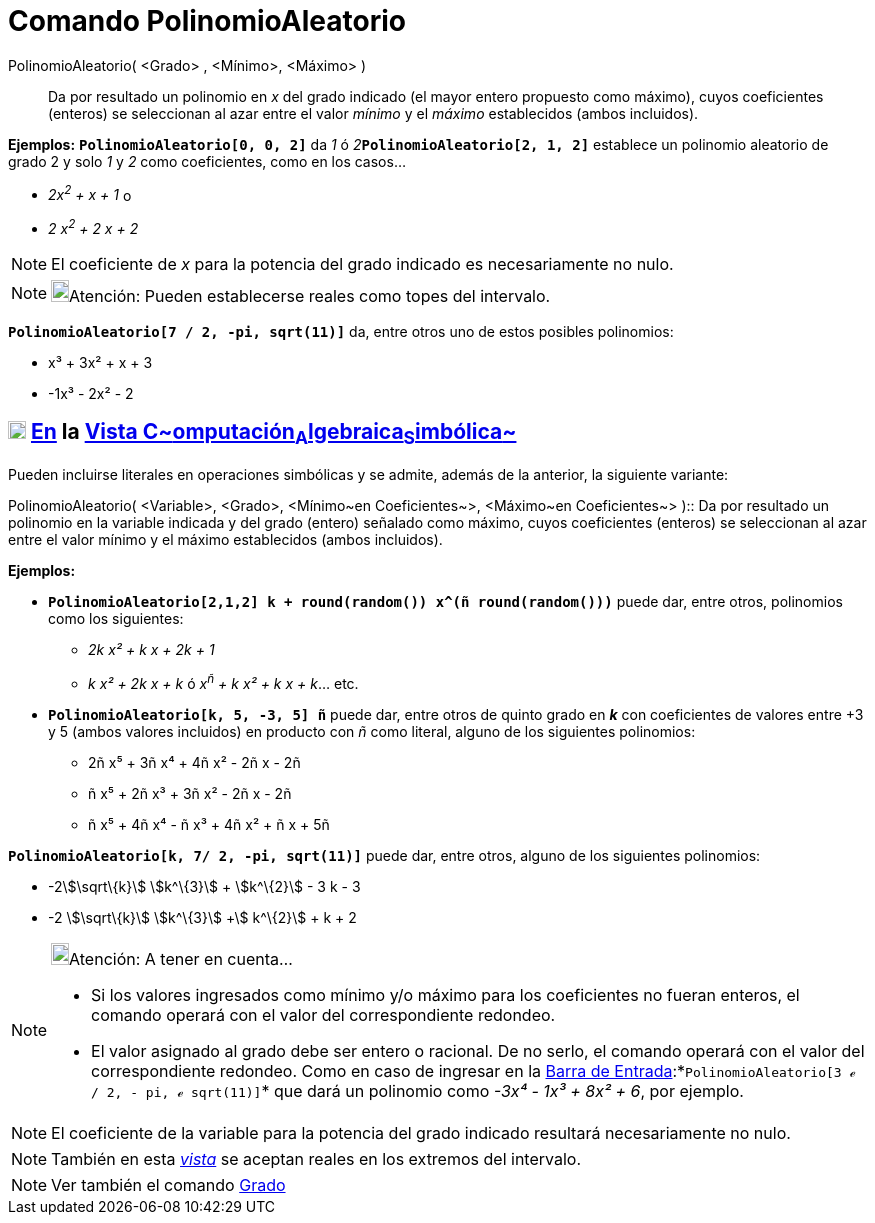= Comando PolinomioAleatorio
:page-en: commands/RandomPolynomial_Command
ifdef::env-github[:imagesdir: /es/modules/ROOT/assets/images]

PolinomioAleatorio( <Grado> , <Mínimo>, <Máximo> )::
  Da por resultado un polinomio en _x_ del grado indicado (el mayor entero propuesto como máximo), cuyos coeficientes
  (enteros) se seleccionan al azar entre el valor _mínimo_ y el _máximo_ establecidos (ambos incluidos).

[EXAMPLE]
====

*Ejemplos:* *`++PolinomioAleatorio[0, 0, 2]++`* da _1_ ó __2__**`++PolinomioAleatorio[2, 1, 2]++`** establece un
polinomio aleatorio de grado 2 y solo _1_ y _2_ como coeficientes, como en los casos...

* _2x^2^ + x + 1_ o
* _2 x^2^ + 2 x + 2_

====

[NOTE]
====

El coeficiente de _x_ para la potencia del grado indicado es necesariamente no nulo.

====

[NOTE]
====

image:18px-Bulbgraph.png[Bulbgraph.png,width=18,height=22]Atención: Pueden establecerse reales como topes del intervalo.

====

[EXAMPLE]
====

*`++PolinomioAleatorio[7 / 2, -pi, sqrt(11)]++`* da, entre otros uno de estos posibles polinomios:

* x³ + 3x² + x + 3
* -1x³ - 2x² - 2

====

== xref:/Vista_CAS.adoc[image:18px-Menu_view_cas.svg.png[Menu view cas.svg,width=18,height=18]] xref:/commands/Comandos_Específicos_CAS_(Cálculo_Avanzado).adoc[En] la xref:/Vista_CAS.adoc[Vista C~[.small]#omputación#~A~[.small]#lgebraica#~S~[.small]#imbólica#~]

Pueden incluirse literales en operaciones simbólicas y se admite, además de la anterior, la siguiente variante:

PolinomioAleatorio( [.small]##<##Variable[.small]##>, <##Grado[.small]##>, <##Mínimo~en Coeficientes~[.small]##>,
<##Máximo~en Coeficientes~[.small]#># )::
  Da por resultado un polinomio en la variable indicada y del grado (entero) señalado como máximo, cuyos coeficientes
  (enteros) se seleccionan al azar entre el valor mínimo y el máximo establecidos (ambos incluidos).

[EXAMPLE]
====

*Ejemplos:*

* *`++PolinomioAleatorio[2,1,2] k + round(random()) x^(ñ round(random()))++`* puede dar, entre otros, polinomios como
los siguientes:
** _2k x² + k x + 2k + 1_
** _k x² + 2k x + k_ ó _x^ñ^ + k x² + k x + k_... etc.
* *`++PolinomioAleatorio[k, 5, -3, 5] ñ++`* puede dar, entre otros de quinto grado en *_k_* con coeficientes de valores
entre +3 y 5 (ambos valores incluidos) en producto con _ñ_ como literal, alguno de los siguientes polinomios:
** 2ñ x⁵ + 3ñ x⁴ + 4ñ x² - 2ñ x - 2ñ
** ñ x⁵ + 2ñ x³ + 3ñ x² - 2ñ x - 2ñ
** ñ x⁵ + 4ñ x⁴ - ñ x³ + 4ñ x² + ñ x + 5ñ

====

[EXAMPLE]
====

*`++PolinomioAleatorio[k, 7/ 2, -pi, sqrt(11)]++`* puede dar, entre otros, alguno de los siguientes polinomios:

* -2stem:[\sqrt\{k}] stem:[k^\{3}] + stem:[k^\{2}] - 3 k - 3
* -2 stem:[\sqrt\{k}] stem:[k^\{3}] +stem:[ k^\{2}] + k + 2

====

[NOTE]
====

image:18px-Bulbgraph.png[Bulbgraph.png,width=18,height=22]Atención: A tener en cuenta...

* Si los valores ingresados como mínimo y/o máximo para los coeficientes no fueran enteros, el comando operará con el
valor del correspondiente redondeo.
* El valor asignado al grado debe ser entero o racional. De no serlo, el comando operará con el valor del
correspondiente redondeo. Como en caso de ingresar en la xref:/Barra_de_Entrada.adoc[Barra de
Entrada]:*`++PolinomioAleatorio[3 ℯ  / 2, -  pi, ℯ sqrt(11)]++`* que dará un polinomio como _-3x⁴ - 1x³ + 8x² + 6_, por
ejemplo.

====

[NOTE]
====

El coeficiente de la variable para la potencia del grado indicado resultará necesariamente no nulo.

====

[NOTE]
====

También en esta xref:/Vista_CAS.adoc[_vista_] se aceptan reales en los extremos del intervalo.

====

[NOTE]
====

Ver también el comando xref:/commands/Grado.adoc[Grado]
====
